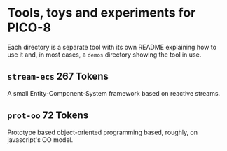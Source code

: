 * Tools, toys and experiments for PICO-8
  Each directory is a separate tool with its own README explaining how
  to use it and, in most cases, a ~demos~ directory showing the tool
  in use.

** ~stream-ecs~ 267 Tokens
   A small Entity-Component-System framework based on reactive streams. 
   
** ~prot-oo~  72 Tokens
   Prototype based object-oriented programming based, roughly, on
   javascript's OO model.

   
